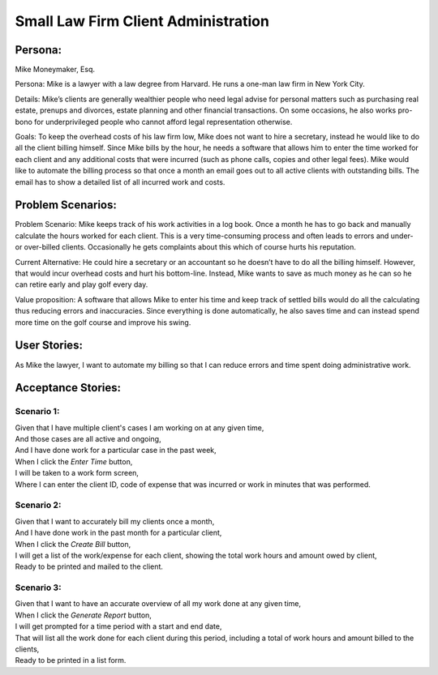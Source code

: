 
*************************************
Small Law Firm Client Administration
*************************************

---------
Persona:
---------


Mike Moneymaker, Esq.

Persona: Mike is a lawyer with a law degree from Harvard. He runs a one-man law firm in New York City.

Details: Mike’s clients are generally wealthier people who need legal advise for personal matters such as purchasing real estate, prenups and divorces, estate planning and other financial transactions. On some occasions, he also works pro-bono for underprivileged people who cannot afford legal representation otherwise. 

Goals: To keep the overhead costs of his law firm low, Mike does not want to hire a secretary, instead he would like to do all the client billing himself. Since Mike bills by the hour, he needs a software that allows him to enter the time worked for each client and any additional costs that were incurred (such as phone calls, copies and other legal fees). Mike would like to automate the billing process so that once a month an email goes out to all active clients with outstanding bills. The email has to show a detailed list of all incurred work and costs.

-------------------
Problem Scenarios:
-------------------

Problem Scenario: Mike keeps track of his work activities in a log book. Once a month he has to go back and manually calculate the hours worked for each client.  This is a very time-consuming process and often leads to errors and under- or over-billed clients.  Occasionally he gets complaints about this which of course hurts his reputation.

Current Alternative: He could hire a secretary or an accountant so he doesn’t have to do all the billing himself. However, that would incur overhead costs and hurt his bottom-line. Instead, Mike wants to save as much money as he can so he can retire early and play golf every day.

Value proposition: A software that allows Mike to enter his time and keep track of settled bills would do all the calculating thus reducing errors and inaccuracies. Since everything is done automatically, he also saves time and can instead spend more time on the golf course and improve his swing. 

-------------
User Stories:
-------------

As Mike the lawyer, I want to automate my billing so that I can reduce errors and time spent doing administrative work.

-------------------
Acceptance Stories:
-------------------

+++++++++++
Scenario 1:
+++++++++++

| Given that I have multiple client's cases I am working on at any given time,
| And those cases are all active and ongoing,
| And I have done work for a particular case in the past week,
| When I click the *Enter Time* button,
| I will be taken to a work form screen,
| Where I can enter the client ID, code of expense that was incurred or work in minutes that was performed.

+++++++++++
Scenario 2:
+++++++++++

| Given that I want to accurately bill my clients once a month,
| And I have done work in the past month for a particular client,
| When I click the *Create Bill* button,
| I will get a list of the work/expense for each client, showing the total work hours and amount owed by client,
| Ready to be printed and mailed to the client.

+++++++++++
Scenario 3:
+++++++++++

| Given that I want to have an accurate overview of all my work done at any given time,
| When I click the *Generate Report* button,
| I will get prompted for a time period with a start and end date,
| That will list all the work done for each client during this period, including a total of work hours and amount billed to the clients,
| Ready to be printed in a list form.
